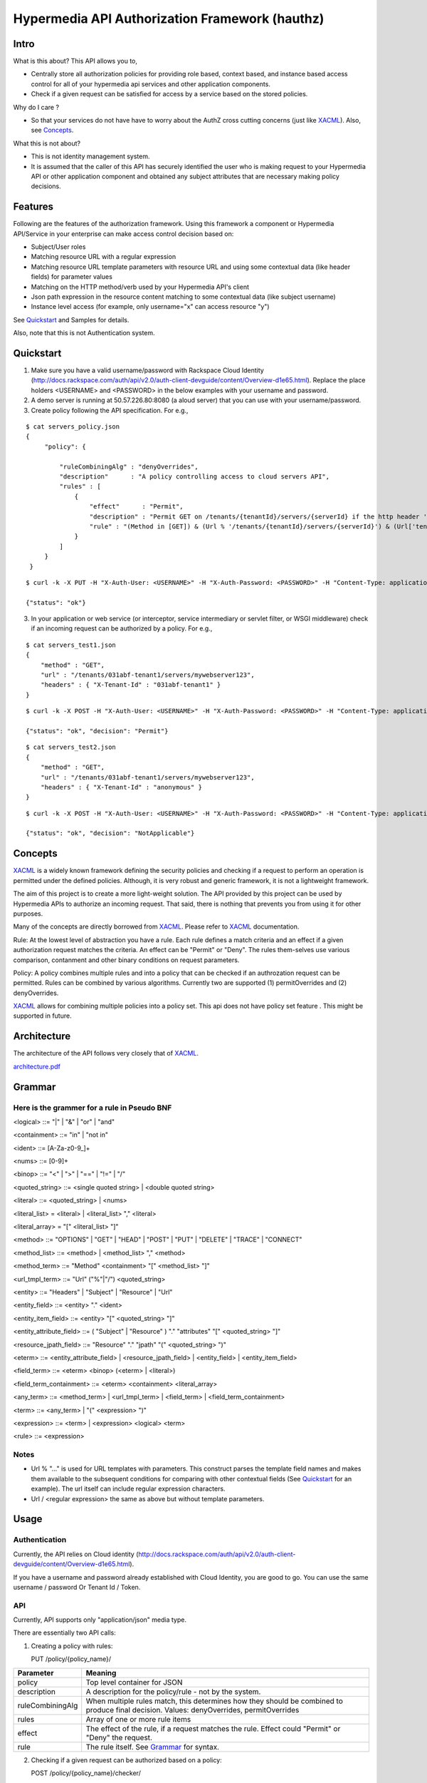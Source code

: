 ===============================================
Hypermedia API Authorization Framework (hauthz)
===============================================

.. raw:: html

  <style> .red {color:red} </style>


.. role:: red

.. _XACML: http://docs.oasis-open.org/xacml/3.0/xacml-3.0-core-spec-os-en.pdf


Intro
=====

What is this about? This API allows you to,

- Centrally store all authorization policies for providing role based, context based, and instance based access control for all of your hypermedia api services and other application components.

- Check if a given request can be satisfied for access by a service based on the stored policies.

Why do I care ?

- So that your services do not have have to worry about the AuthZ cross cutting concerns (just like XACML_). Also, see `Concepts`_.

What this is not about?

- This is not identity management system. 
- It is assumed that the caller of this API has securely identified the user who is making request to your Hypermedia API or other application component and obtained any subject attributes that are necessary making policy decisions.


Features
========

Following are the features of the authorization framework. Using this framework a component or Hypermedia API/Service in your enterprise can make access control decision based on:

- Subject/User roles
- Matching resource URL with a regular expression
- Matching resource URL template parameters with resource URL and using some contextual data (like header fields) for parameter values
- Matching on the HTTP method/verb used by your Hypermedia API's client
- Json path expression in the resource content matching to some contextual data (like subject username)
- Instance level access (for example, only username="x" can access resource "y")


See `Quickstart`_ and Samples for details.

Also, note that this is not Authentication system.


Quickstart
==========

1) Make sure you have a valid username/password with Rackspace Cloud Identity (http://docs.rackspace.com/auth/api/v2.0/auth-client-devguide/content/Overview-d1e65.html). Replace the place holders <USERNAME> and <PASSWORD> in the below examples with your username and password.

2) A demo server is running at 50.57.226.80:8080 (a aloud server) that you can use with your username/password.

3) Create policy following the API specification. For e.g.,

::

   $ cat servers_policy.json 
   {
        "policy": {

            "ruleCombiningAlg" : "denyOverrides",
            "description"      : "A policy controlling access to cloud servers API",
            "rules" : [
                {
                    "effect"      : "Permit",
                    "description" : "Permit GET on /tenants/{tenantId}/servers/{serverId} if the http header 'X-Tenant-Id' matches URL value for parameer tenantId",
                    "rule" : "(Method in [GET]) & (Url % '/tenants/{tenantId}/servers/{serverId}') & (Url['tenantId'] == Headers['X-Tenant-Id'])"
                }
            ]
        }
    }

::

   $ curl -k -X PUT -H "X-Auth-User: <USERNAME>" -H "X-Auth-Password: <PASSWORD>" -H "Content-Type: application/json" https://50.57.226.80:8080/policy/servers_policy/ -d @servers_policy.json
   
   {"status": "ok"}
    

3) In your application or web service (or interceptor, service intermediary or servlet filter, or WSGI middleware) check if an incoming request can be authorized by a policy. For e.g.,

::

    $ cat servers_test1.json 
    {
        "method" : "GET",
        "url" : "/tenants/031abf-tenant1/servers/mywebserver123",
        "headers" : { "X-Tenant-Id" : "031abf-tenant1" }
    }

::

    $ curl -k -X POST -H "X-Auth-User: <USERNAME>" -H "X-Auth-Password: <PASSWORD>" -H "Content-Type: application/json" https://50.57.226.80:8080/policy/servers_policy/checker/ -d @servers_test1.json 

    {"status": "ok", "decision": "Permit"}


::

    $ cat servers_test2.json
    {
        "method" : "GET",
        "url" : "/tenants/031abf-tenant1/servers/mywebserver123",
        "headers" : { "X-Tenant-Id" : "anonymous" }
    }


::

    $ curl -k -X POST -H "X-Auth-User: <USERNAME>" -H "X-Auth-Password: <PASSWORD>" -H "Content-Type: application/json" https://50.57.226.80:8080/policy/servers_policy/checker/ -d @servers_test2.json 

    {"status": "ok", "decision": "NotApplicable"}



Concepts
========

XACML_ is a widely known framework defining the security policies and checking if a request to perform an operation is permitted under the defined policies. Although, it is very robust and generic framework, it is not a lightweight framework.

The aim of this project is to create a more light-weight solution. The API provided by this project can be used by Hypermedia APIs to authorize an incoming request. That said, there is nothing that prevents you from using it for other purposes. 

Many of the concepts are directly borrowed from XACML_. Please refer to XACML_ documentation.

Rule: At the lowest level of abstraction you have a rule. Each rule defines a match criteria and an effect if a given authorization request matches the criteria. An effect can be "Permit" or "Deny". The rules them-selves use various comparison, contanment and other binary conditions on request parameters.

Policy: A policy combines multiple rules and into a policy that can be checked if an authrozation request can be permitted. Rules can be combined by various algorithms. Currently two are supported (1) permitOverrides and (2) denyOverrides.


XACML_ allows for combining multiple policies into a policy set. This api does not have policy set feature . This might be supported in future.


Architecture
============

The architecture of the API follows very closely that of XACML_.


`<architecture.pdf>`_


Grammar
=======


Here is the grammer for a rule in Pseudo BNF
--------------------------------------------

<logical> ::= "|"  | "&" | "or" | "and" 

<containment> ::= "in" | "not in"

<ident> ::= [A-Za-z0-9_]+

<nums> ::= [0-9]+

<binop> ::= "<" | ">" | "==" | "!=" | "/"

<quoted_string> ::= <single quoted string> | <double quoted string>

<literal> ::= <quoted_string> | <nums>

<literal_list> = <literal> | <literal_list> "," <literal>

<literal_array> = "[" <literal_list> "]"

<method> ::= "OPTIONS" | "GET" | "HEAD" | "POST" | "PUT" | "DELETE" |  "TRACE" | "CONNECT" 

<method_list> ::= <method> | <method_list> "," <method>

<method_term> ::= "Method" <containment> "[" <method_list> "]"

<url_tmpl_term> ::= "Url" ("%"|"/") <quoted_string>

<entity> ::= "Headers" | "Subject" | "Resource" | "Url"

<entity_field> ::=  <entity> "." <ident>

<entity_item_field> ::= <entity> "[" <quoted_string> "]"

<entity_attribute_field> ::= ( "Subject" | "Resource" ) "." "attributes" "[" <quoted_string> "]"

<resource_jpath_field> ::= "Resource" "." "jpath"  "(" <quoted_string> ")"

<eterm> ::= <entity_attribute_field> | <resource_jpath_field> | <entity_field> | <entity_item_field>

<field_term> ::= <eterm> <binop> (<eterm> | <literal>)

<field_term_containment> ::= <eterm> <containment> <literal_array>

<any_term> ::= <method_term> | <url_tmpl_term> | <field_term> | <field_term_containment>

<term> ::= <any_term>  | "(" <expression> ")"

<expression> ::= <term>  | <expression> <logical> <term>

<rule> ::= <expression>


Notes
-----
- Url % "..." is used for URL templates with parameters. This construct parses the template field names and makes them available to the subsequent conditions for comparing with other contextual fields (See `Quickstart`_ for an example). The url itself can include regular expression characters.
- Url / <regular expression> the same as above but without template parameters.

Usage
=====

Authentication
--------------

Currently, the API relies on Cloud identity (http://docs.rackspace.com/auth/api/v2.0/auth-client-devguide/content/Overview-d1e65.html).

If you have a username and password already established with Cloud Identity, you are good to go. You can use the same username / password Or Tenant Id / Token. 


API
---

Currently, API supports only "application/json" media type.

There are essentially two API calls:

1) Creating a policy with rules:

   PUT /policy/{policy_name}/

+------------------------+-----------------------------------------+
| Parameter              | Meaning                                 |
|                        |                                         |
+========================+=========================================+
| policy                 | Top level container for JSON            |
+------------------------+-----------------------------------------+
| description            | A description for the policy/rule -     |
|                        | not by the system.                      |
+------------------------+-----------------------------------------+
| ruleCombiningAlg       | When multiple rules match,              |
|                        | this determines how they should         |
|                        | be combined to produce final decision.  |
|                        | Values: denyOverrides, permitOverrides  |
+------------------------+-----------------------------------------+
| rules                  | Array of one or more rule items         |
+------------------------+-----------------------------------------+
| effect                 | The effect of the rule, if a request    |
|                        | matches the rule. Effect could "Permit" |
|                        | or "Deny" the request.                  |
+------------------------+-----------------------------------------+ 
| rule                   | The rule itself. See `Grammar`_ for     |
|                        | syntax.                                 |
+------------------------+-----------------------------------------+



2) Checking if a given request can be authorized based on a policy:


   POST /policy/{policy_name}/checker/

The format of content is dependent on the policy used. If the policy rules cannot be matched
because of lack of necessary content parameters, the overall decision would be "NotApplicable".

General parameters in the request are given below. See samples for further details.

+------------------------+--------------------------------------------+
| Parameter              | Meaning                                    |
|                        |                                            |
+========================+============================================+
| method                 | HTTP method used by client when requesting |
|                        | access to the resource. Rule's "Method"    |
|                        | looks the value of this parameter for a    |
|                        | match.                                     | 
+------------------------+--------------------------------------------+
| url                    | HTTP url used by client when requesting    |
|                        | access to the resource. Rule's "Url"       |
|                        | looks the value of this parameter for      |
|                        | templated or pure regular expression match.| 
+------------------------+--------------------------------------------+
| subject                | Details of the subject requesting          |
|                        | access to the resource. It is a JSON       |
|                        | with fields that would be used by rule(s)  |
|                        | for a match. Usually, they are obtained    |
|                        | from an identity system before making      |
|                        | authZ checks. Rule's "Subject" construct   | 
|                        | looks into this structure for match. Most  |
|                        | common fields are: "id" and "role".        |
+------------------------+--------------------------------------------+
| headers                | HTTP headers used by client when requesting|
|                        | access to the resource. These could be     |
|                        | augmented/modified by the context handler  |
|                        | before making authZ check request. Rule's  | 
|                        | "Headers" construct looks into this        |
|                        | structure for match.                       |
+------------------------+--------------------------------------------+


Samples
=======

An example demonstrating multiple features
------------------------------------------

First create policy,

::

    $ cat medical_policy.json 
    {
        "policy" : {
            "description" : "Policy controlling access to a patent's medical records",
            "ruleCombiningAlg" : "permitOverrides",
            "rules": [
                {
                    "effect" : "Permit",
                    "description": "A patient can read his/her own medical record",
                    "rule" : "(Method in [GET]) and (Url % '.*/service/record/medical$') and (Resource.jpath('$..record.patient.patient-number') == Subject.attributes['patient-number'] )"
                },
                {
                    "effect" : "Permit",
                    "description": "A patient's own guardian or parent can read medical record as long as patient age is below 16",
                    "rule" : "(Method in [GET]) & ( (Resource.jpath('$..record.patient.parent') == Subject.attributes['parent'] ) | (Resource.jpath('$..record.patient.guardian-id') == Subject.attributes['guardian-id'] ) ) & (Resource.jpath('$..record.patient.age') < 16)"
                }

            ]
        }
    }

::

    $ curl -k -X PUT -H "X-Auth-User: <USERNAME>" -H "X-Auth-Password: <PASSWORD>" -H "Content-Type: application/json" https://50.57.226.80:8080/policy/medical/ -d @medical_policy.json 

Now, check if a request can be permitted by the policy,

::


    $ cat medical_request1.json 
    {
        "method" : "GET",
        "url" : "https://medical.org/web/service/record/medical",
        "subject" : { 
            "attributes" :  {  
                "parent" : "MPN-131abd",
                "patient-number" : "MPN-031abf"
            }
        },
        "resource" : {
            "record": { 
                "patient" : { 
                    "parent" : "MPN-131abd",
                    "patient-number" : "MPN-031abe",
                    "age" : 15
                }
            } 
        }
    }


::

    $ curl -k -X POST -H "X-Auth-User: <USERNAME>" -H "X-Auth-Password: <PASSWORD>" -H "Content-Type: application/json" https://50.57.226.80:8080/policy/medical/checker/ -d @medical_request1.json 

    {"status": "ok", "decision": "Permit"}

    $

Let's try another with request that does not match any rules, and hence the policy is not applicable,

::

    $ cat medical_request2.json 
    {
        "method" : "GET",
        "url" : "https://medical.org/web/service/record/medical",
        "subject" : { 
            "attributes" :  {  
                "parent" : "MPN-131abd",
                "patient-number" : "MPN-031abf"
            }
        },
        "resource" : {
            "record": { 
                "patient" : { 
                    "parent" : "MPN-131abd",
                    "patient-number" : "MPN-031abe",
                    "age" : 17
                }
            } 
        }
    }


::

    $ curl -k -X POST -H "X-Auth-User: <USERNAME>" -H "X-Auth-Password: <PASSWORD>" -H "Content-Type: application/json" https://50.57.226.80:8080/policy/medical/checker/ -d @medical_request2.json 

    {"status": "ok", "decision": "NotApplicable"}



Role based access control
-------------------------

Following sample demonstrates how role based access control can be performed. It is the responsibility of PEP to get the subject's roles securely from PIP before checking the access with this API (PDP). 

For example, a middleware or service intermediary acting as a PEP can contact an Identity system to authenticate the user and retrieve the user roles. Then, the intermediary calls the API provided this framework to check if access is permitted or not.


::

    $ cat roles1_policy.json 
    {
        "policy": {

            "ruleCombiningAlg" : "denyOverrides",
            "description"      : "A policy controlling access to virtualization infrasturcture API",
            "rules" : [
                {
                    "effect"      : "Permit",
                    "description" : "Permit GET on /servers/{serverId} if the subject's role is in 'Create' or 'Update' or 'Delete' or 'Read/Only'",
                    "rule" : "(Method in [GET]) and (Url / \".*/servers/[^/]+$\") and (Subject.role in ['Create', 'Update', 'Delete', 'Read/Only'])"
                }
            ]
        }
    }

    $ curl -k -X PUT -H "X-Auth-User: <USERNAME>" -H "X-Auth-Password: <PASSWORD>" -H "Content-Type: application/json" https://50.57.226.80:8080/policy/role_example1/ -d @roles1_policy.json

    {"status": "ok"}



Now, check a request if access can be permitted,


::

    $ cat roles1_test1.json 
    {
        "method" : "GET",
        "url" : "http://www.service.com/ctx/path/servers/ab-121-111",
        "subject" : {
           "role" : "Create"
        },
        "headers" : { "X-Tenant-Id" : "031abf-tenant1" }
     }


    $ curl -k -X POST -H "X-Auth-User: <USERNAME>" -H "X-Auth-Password: <PASSWORD>" -H "Content-Type: application/json" https://50.57.226.80:8080/policy/role_example1/checker/ -d @roles1_test1.json 

    {"status": "ok", "decision": "Permit"}


Another request from a subject with a role not permitted by the above policy,

::

    $ cat roles1_test2.json 
    {
        "method" : "GET",
        "url" : "http://www.service.com/ctx/path/servers/ab-121-111",
        "subject" : {
           "role" : "Create"
        },
        "headers" : { "X-Tenant-Id" : "031abf-tenant1" }
    }


    $ curl -k -X POST -H "X-Auth-User: <USERNAME>" -H "X-Auth-Password: <PASSWORD>" -H "Content-Type: application/json" https://50.57.226.80:8080/policy/role_example1/checker/ -d @roles1_test2.json 

    {"status": "ok", "decision": "NotApplicable"}


Condition on URL template parameters
------------------------------------

See example in `Quickstart`_ section.
